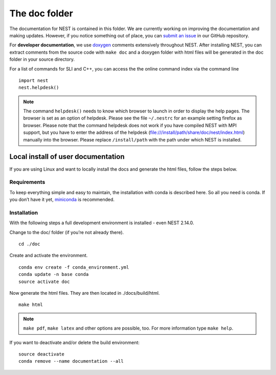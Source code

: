 The doc folder
===============

The documentation for NEST is contained in this folder. We are currently working
on improving the documentation and making updates. However, if you notice
something out of place, you can `submit an issue <https://nest.github.io/nest-simulator/development_workflow#reporting-bugs-and-issues>`_
in our GitHub repository.

For **developer documentation**, we use `doxygen <http://doxygen.org/>`__
comments extensively throughout NEST.
After installing NEST, you can extract comments from the source code with
``make doc`` and a doxygen folder with html files will be generated in the doc
folder in your source directory.

For a list of commands for SLI and C++, you can access the the online command
index via the command line

::

   import nest
   nest.helpdesk()


.. note::

 The command ``helpdesk()`` needs to know which browser to launch in order to display
 the help pages. The browser is set as an option of helpdesk. Please see the file
 ``~/.nestrc`` for an example setting firefox as browser.
 Please note that the command helpdesk does not work if you have compiled
 NEST with MPI support, but you have to enter the address of the helpdesk
 (file:///install/path/share/doc/nest/index.html) manually into the browser.
 Please replace ``/install/path`` with the path under which NEST is installed.

Local install of user documentation
--------------------------------------

If you are using Linux and want to locally install the docs
and generate the html files, follow the steps below.

Requirements
~~~~~~~~~~~~

To keep everything simple and easy to maintain, the installation with
conda is described here. So all you need is conda. If you don’t have it
yet, `miniconda <https://conda.io/miniconda.html>`__ is recommended.

Installation
~~~~~~~~~~~~

With the following steps a full development environment is installed -
even NEST 2.14.0.

Change to the doc/ folder (if you’re not already there).

::

   cd ./doc

Create and activate the environment.

::

   conda env create -f conda_environment.yml
   conda update -n base conda
   source activate doc

Now generate the html files. They are then located in ./docs/build/html.

::

   make html

.. note::

   ``make pdf``, ``make latex`` and other options are possible, too.
   For more information type ``make help``.

If you want to deactivate and/or delete the build environment:

::

   source deactivate
   conda remove --name documentation --all
